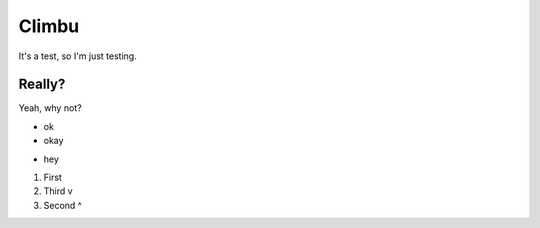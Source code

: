 Climbu
******
It's a test, so I'm just testing.

Really?
------
Yeah, why not?

* ok
* okay
- hey

1. First
2. Third  v
3. Second ^